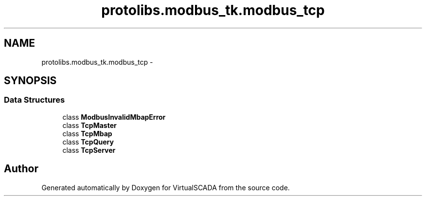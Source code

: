 .TH "protolibs.modbus_tk.modbus_tcp" 3 "Tue Apr 14 2015" "Version 1.0" "VirtualSCADA" \" -*- nroff -*-
.ad l
.nh
.SH NAME
protolibs.modbus_tk.modbus_tcp \- 
.SH SYNOPSIS
.br
.PP
.SS "Data Structures"

.in +1c
.ti -1c
.RI "class \fBModbusInvalidMbapError\fP"
.br
.ti -1c
.RI "class \fBTcpMaster\fP"
.br
.ti -1c
.RI "class \fBTcpMbap\fP"
.br
.ti -1c
.RI "class \fBTcpQuery\fP"
.br
.ti -1c
.RI "class \fBTcpServer\fP"
.br
.in -1c
.SH "Author"
.PP 
Generated automatically by Doxygen for VirtualSCADA from the source code\&.
